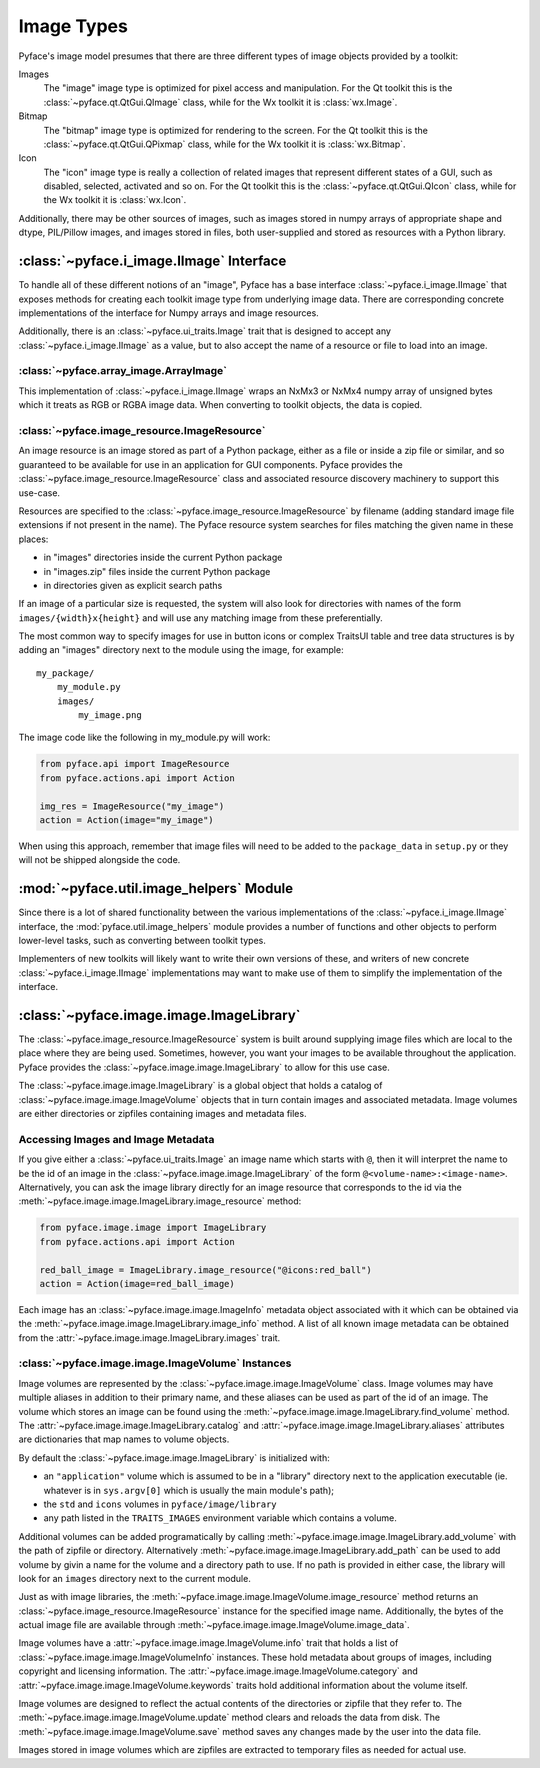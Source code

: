 Image Types
===========

Pyface's image model presumes that there are three different types of
image objects provided by a toolkit:

Images
    The "image" image type is optimized for pixel
    access and manipulation.  For the Qt toolkit this is the
    :class:`~pyface.qt.QtGui.QImage` class, while for the Wx toolkit it is
    :class:`wx.Image`.

Bitmap
    The "bitmap" image type is optimized for rendering
    to the screen.  For the Qt toolkit this is the
    :class:`~pyface.qt.QtGui.QPixmap` class, while for the Wx toolkit it is
    :class:`wx.Bitmap`.

Icon
    The "icon" image type is really a collection of related images that
    represent different states of a GUI, such as disabled, selected,
    activated and so on.  For the Qt toolkit this is the
    :class:`~pyface.qt.QtGui.QIcon` class, while for the Wx toolkit it is
    :class:`wx.Icon`.

Additionally, there may be other sources of images, such as images stored in
numpy arrays of appropriate shape and dtype, PIL/Pillow images, and images
stored in files, both user-supplied and stored as resources with a Python
library.

:class:`~pyface.i_image.IImage` Interface
-----------------------------------------

To handle all of these different notions of an "image", Pyface has a base
interface :class:`~pyface.i_image.IImage` that exposes methods for creating
each toolkit image type from underlying image data.  There are corresponding
concrete implementations of the interface for Numpy arrays and image resources.

Additionally, there is an :class:`~pyface.ui_traits.Image` trait that is
designed to accept any :class:`~pyface.i_image.IImage` as a value, but to
also accept the name of a resource or file to load into an image.

:class:`~pyface.array_image.ArrayImage`
~~~~~~~~~~~~~~~~~~~~~~~~~~~~~~~~~~~~~~~

This implementation of :class:`~pyface.i_image.IImage` wraps an NxMx3 or
NxMx4 numpy array of unsigned bytes which it treats as RGB or RGBA image
data.  When converting to toolkit objects, the data is copied.

:class:`~pyface.image_resource.ImageResource`
~~~~~~~~~~~~~~~~~~~~~~~~~~~~~~~~~~~~~~~~~~~~~

An image resource is an image stored as part of a Python package, either as
a file or inside a zip file or similar, and so guaranteed to be available
for use in an application for GUI components.  Pyface provides the
:class:`~pyface.image_resource.ImageResource` class and associated resource
discovery machinery to support this use-case.

Resources are specified to the :class:`~pyface.image_resource.ImageResource`
by filename (adding standard image file extensions if not present in the name).
The Pyface resource system searches for files matching the given name in these
places:

- in "images" directories inside the current Python package
- in "images.zip" files inside the current Python package
- in directories given as explicit search paths

If an image of a particular size is requested, the system will also look for
directories with names of the form ``images/{width}x{height}`` and will use
any matching image from these preferentially.

The most common way to specify images for use in button icons or complex
TraitsUI table and tree data structures is by adding an "images" directory
next to the module using the image, for example::

    my_package/
        my_module.py
        images/
            my_image.png

The image code like the following in my_module.py will work:

.. code-block:: python

    from pyface.api import ImageResource
    from pyface.actions.api import Action

    img_res = ImageResource("my_image")
    action = Action(image="my_image")

When using this approach, remember that image files will need to be added
to the ``package_data`` in ``setup.py`` or they will not be shipped alongside
the code.

:mod:`~pyface.util.image_helpers` Module
----------------------------------------

Since there is a lot of shared functionality between the various
implementations of the :class:`~pyface.i_image.IImage` interface, the
:mod:`pyface.util.image_helpers` module provides a number of functions and
other objects to perform lower-level tasks, such as converting between toolkit
types.

Implementers of new toolkits will likely want to write their own versions of
these, and writers of new concrete :class:`~pyface.i_image.IImage`
implementations may want to make use of them to simplify the implementation of
the interface.

:class:`~pyface.image.image.ImageLibrary`
-----------------------------------------

The :class:`~pyface.image_resource.ImageResource` system is built around
supplying image files which are local to the place where they are being used.
Sometimes, however, you want your images to be available throughout the
application.  Pyface provides the :class:`~pyface.image.image.ImageLibrary`
to allow for this use case.

The :class:`~pyface.image.image.ImageLibrary` is a global object that
holds a catalog of :class:`~pyface.image.image.ImageVolume` objects that in
turn contain images and associated metadata.  Image volumes are either
directories or zipfiles containing images and metadata files.

Accessing Images and Image Metadata
~~~~~~~~~~~~~~~~~~~~~~~~~~~~~~~~~~~

If you give either a :class:`~pyface.ui_traits.Image` an image name which
starts with ``@``, then it will interpret the name to be the id of an
image in the :class:`~pyface.image.image.ImageLibrary` of the form
``@<volume-name>:<image-name>``.  Alternatively, you can ask the image
library directly for an image resource that corresponds to the id via the
:meth:`~pyface.image.image.ImageLibrary.image_resource` method:

.. code-block:: python

    from pyface.image.image import ImageLibrary
    from pyface.actions.api import Action

    red_ball_image = ImageLibrary.image_resource("@icons:red_ball")
    action = Action(image=red_ball_image)

Each image has an :class:`~pyface.image.image.ImageInfo` metadata object
associated with it which can be obtained via the
:meth:`~pyface.image.image.ImageLibrary.image_info` method.  A list of all
known image metadata can be obtained from the
:attr:`~pyface.image.image.ImageLibrary.images` trait.

:class:`~pyface.image.image.ImageVolume` Instances
~~~~~~~~~~~~~~~~~~~~~~~~~~~~~~~~~~~~~~~~~~~~~~~~~~

Image volumes are represented by the :class:`~pyface.image.image.ImageVolume`
class.  Image volumes may have multiple aliases in addition to their primary
name, and these aliases can be used as part of the id of an image.  The
volume which stores an image can be found using the
:meth:`~pyface.image.image.ImageLibrary.find_volume` method.  The
:attr:`~pyface.image.image.ImageLibrary.catalog` and
:attr:`~pyface.image.image.ImageLibrary.aliases` attributes are dictionaries
that map names to volume objects.

By default the :class:`~pyface.image.image.ImageLibrary` is initialized
with:

- an ``"application"`` volume which is assumed to be in a "library" directory
  next to the application executable (ie. whatever is in ``sys.argv[0]``
  which is usually the main module's path);
- the ``std`` and ``icons`` volumes in ``pyface/image/library``
- any path listed in the ``TRAITS_IMAGES`` environment variable which contains
  a volume.

Additional volumes can be added programatically by calling
:meth:`~pyface.image.image.ImageLibrary.add_volume` with the path of zipfile
or directory.  Alternatively :meth:`~pyface.image.image.ImageLibrary.add_path`
can be used to add volume by givin a name for the volume and a directory path
to use.  If no path is provided in either case, the library will look for an
``images`` directory next to the current module.

Just as with image libraries, the
:meth:`~pyface.image.image.ImageVolume.image_resource` method returns an
:class:`~pyface.image_resource.ImageResource` instance for the specified image
name.  Additionally, the bytes of the actual image file are available through
:meth:`~pyface.image.image.ImageVolume.image_data`.

Image volumes have a :attr:`~pyface.image.image.ImageVolume.info` trait that
holds a list of :class:`~pyface.image.image.ImageVolumeInfo` instances.  These
hold metadata about groups of images, including copyright and licensing
information.  The :attr:`~pyface.image.image.ImageVolume.category` and
:attr:`~pyface.image.image.ImageVolume.keywords` traits hold additional
information about the volume itself.

Image volumes are designed to reflect the actual contents of the directories
or zipfile that they refer to.  The
:meth:`~pyface.image.image.ImageVolume.update` method clears and reloads the
data from disk.  The :meth:`~pyface.image.image.ImageVolume.save` method saves
any changes made by the user into the data file.

Images stored in image volumes which are zipfiles are extracted to temporary
files as needed for actual use.

